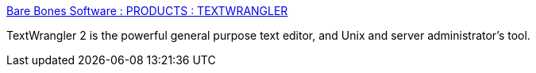 :jbake-type: post
:jbake-status: published
:jbake-title: Bare Bones Software : PRODUCTS : TEXTWRANGLER
:jbake-tags: software,freeware,macosx,editor,_mois_mars,_année_2005
:jbake-date: 2005-03-04
:jbake-depth: ../
:jbake-uri: shaarli/1109973814000.adoc
:jbake-source: https://nicolas-delsaux.hd.free.fr/Shaarli?searchterm=http%3A%2F%2Fwww.barebones.com%2Fproducts%2Ftextwrangler%2F&searchtags=software+freeware+macosx+editor+_mois_mars+_ann%C3%A9e_2005
:jbake-style: shaarli

http://www.barebones.com/products/textwrangler/[Bare Bones Software : PRODUCTS : TEXTWRANGLER]

TextWrangler 2 is the powerful general purpose text editor, and Unix and server administrator's tool.
